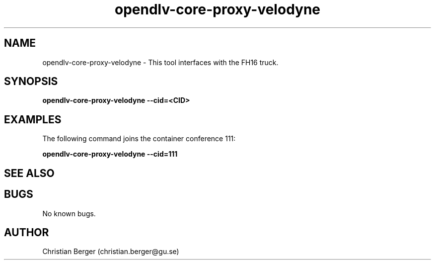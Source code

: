 .\" Manpage for opendlv-core-proxy-velodyne
.\" Author: Christian Berger <christian.berger@gu.se>.

.TH opendlv-core-proxy-velodyne 1 "13 December 2016" "0.8.0" "opendlv-core-proxy-velodyne man page"

.SH NAME
opendlv-core-proxy-velodyne \- This tool interfaces with the FH16 truck.



.SH SYNOPSIS
.B opendlv-core-proxy-velodyne --cid=<CID>


.SH EXAMPLES
The following command joins the container conference 111:

.B opendlv-core-proxy-velodyne --cid=111



.SH SEE ALSO



.SH BUGS
No known bugs.



.SH AUTHOR
Christian Berger (christian.berger@gu.se)

